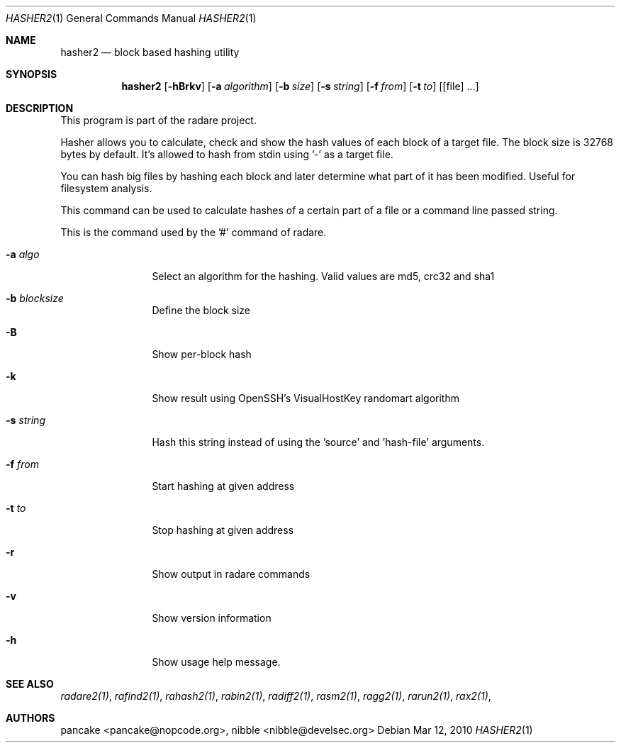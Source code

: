 .Dd Mar 12, 2010
.Dt HASHER2 1
.Os
.Sh NAME
.Nm hasher2
.Nd block based hashing utility
.Sh SYNOPSIS
.Nm hasher2
.Op Fl hBrkv
.Op Fl a Ar algorithm
.Op Fl b Ar size
.Op Fl s Ar string
.Op Fl f Ar from
.Op Fl t Ar to
.Op [file] ...
.Sh DESCRIPTION
This program is part of the radare project.
.Pp
Hasher allows you to calculate, check and show the hash values of each block of a target file. The block size is 32768 bytes by default. It's allowed to hash from stdin using '-' as a target file.
.Pp
You can hash big files by hashing each block and later determine what part of it has been modified. Useful for filesystem analysis.
.Pp
This command can be used to calculate hashes of a certain part of a file or a command line passed string.
.Pp
This is the command used by the '#' command of radare.
.Bl -tag -width Fl
.It Fl a Ar algo
Select an algorithm for the hashing. Valid values are md5, crc32 and sha1
.It Fl b Ar blocksize
Define the block size
.It Fl B
Show per-block hash
.It Fl k
Show result using OpenSSH's VisualHostKey randomart algorithm
.It Fl s Ar string
Hash this string instead of using the 'source' and 'hash-file' arguments.
.It Fl f Ar from
Start hashing at given address
.It Fl t Ar to
Stop hashing at given address
.It Fl r
Show output in radare commands
.It Fl v
Show version information
.It Fl h
Show usage help message.
.El
.Sh SEE ALSO
.Pp
.Xr radare2(1) ,
.Xr rafind2(1) ,
.Xr rahash2(1) ,
.Xr rabin2(1) ,
.Xr radiff2(1) ,
.Xr rasm2(1) ,
.Xr ragg2(1) ,
.Xr rarun2(1) ,
.Xr rax2(1) ,
.Sh AUTHORS
.Pp
pancake <pancake@nopcode.org>,
nibble <nibble@develsec.org>
